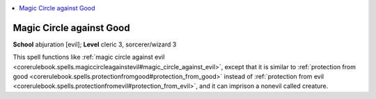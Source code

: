 
.. _`corerulebook.spells.magiccircleagainstgood`:

.. contents:: \ 

.. _`corerulebook.spells.magiccircleagainstgood#magic_circle_against_good`:

Magic Circle against Good
==========================

\ **School**\  abjuration [evil]; \ **Level**\  cleric 3, sorcerer/wizard 3

This spell functions like :ref:`magic circle against evil <corerulebook.spells.magiccircleagainstevil#magic_circle_against_evil>`\ , except that it is similar to :ref:`protection from good <corerulebook.spells.protectionfromgood#protection_from_good>`\  instead of :ref:`protection from evil <corerulebook.spells.protectionfromevil#protection_from_evil>`\ , and it can imprison a nonevil called creature.


